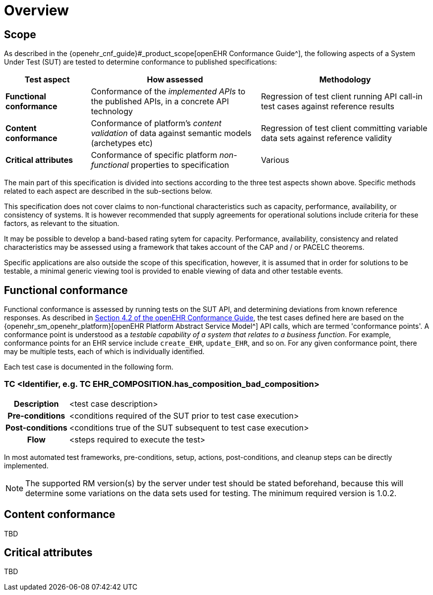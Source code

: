 = Overview

== Scope

As described in the {openehr_cnf_guide}#_product_scope[openEHR Conformance Guide^], the following aspects of a System Under Test (SUT) are tested to determine conformance to published specifications:

[cols="1,2,2", options="header"]
|===

|Test aspect
|How assessed
|Methodology

|*Functional conformance*
|Conformance of the _implemented APIs_ to the published APIs, in a concrete API technology
|Regression of test client running API call-in test cases against reference results

|*Content conformance*
|Conformance of platform's _content validation_ of data against semantic models (archetypes etc)
|Regression of test client committing variable data sets against reference validity

|*Critical attributes*
|Conformance of specific platform _non-functional_ properties to specification
|Various

|===

The main part of this specification is divided into sections according to the three test aspects shown above. Specific methods related to each aspect are described in the sub-sections below.

This specification does not cover claims to non-functional characteristics such as capacity, performance, availability, or consistency of systems. It is however recommended that supply agreements for operational solutions include criteria for these factors, as relevant to the situation. 

It may be possible to develop a band-based rating sytem for capacity. Performance, availability, consistency and related characteristics may be assessed using a framework that takes account of the CAP and / or PACELC theorems.

Specific applications are also outside the scope of this specification, however, it is assumed that in order for solutions to be testable, a minimal generic viewing tool is provided to enable viewing of data and other testable events.

== Functional conformance

Functional conformance is assessed by running tests on the SUT API, and determining deviations from known reference responses. As described in  link:{openehr_cnf_guide}#_from_specifications_to_runnable_tests[Section 4.2 of the openEHR Conformance Guide^], the test cases defined here are based on the {openehr_sm_openehr_platform}[openEHR Platform Abstract Service Model^] API calls, which are termed 'conformance points'. A conformance point is understood as a __testable capability of a system that relates to a business function__. For example, conformance points for an EHR service include `create_EHR`, `update_EHR`, and so on. For any given conformance point, there may be multiple tests, each of which is individually identified.

Each test case is documented in the following form.

=== TC <Identifier, e.g. TC EHR_COMPOSITION.has_composition_bad_composition>

[cols="1h,4a"]
|===
|Description    | <test case description>
|Pre-conditions | <conditions required of the SUT prior to test case execution>
|Post-conditions| <conditions true of the SUT subsequent to test case execution>
|Flow           | <steps required to execute the test>
|===

In most automated test frameworks, pre-conditions, setup, actions, post-conditions, and cleanup steps can be directly implemented.

NOTE: The supported RM version(s) by the server under test should be stated beforehand, because this will determine some variations on the data sets used for testing. The minimum required version is 1.0.2.

== Content conformance

TBD

== Critical attributes

TBD

